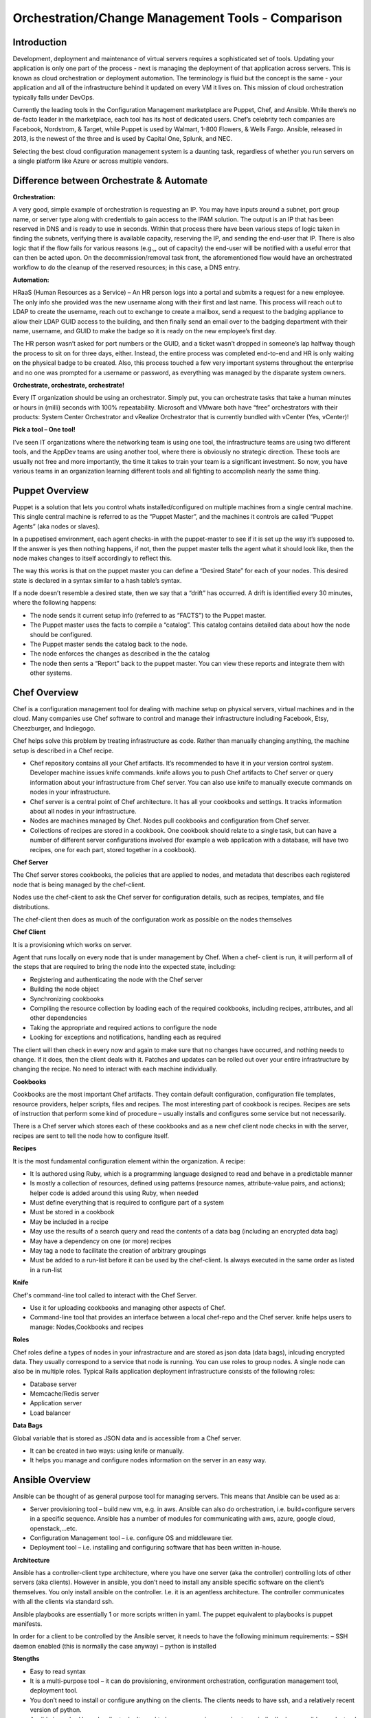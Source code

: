 ***************************************************
Orchestration/Change Management Tools - Comparison
***************************************************


Introduction
************

Development, deployment and maintenance of virtual servers requires a sophisticated set of tools. Updating your application is 
only one part of the process - next is managing the deployment of that application across servers. This is known as cloud 
orchestration or deployment automation. The terminology is fluid but the concept is the same - your application and all of 
the infrastructure behind it updated on every VM it lives on. This mission of cloud orchestration typically falls under 
DevOps.

Currently the leading tools in the Configuration Management marketplace are Puppet, Chef, and Ansible. While there’s no 
de-facto leader in the marketplace, each tool has its host of dedicated users. Chef’s celebrity tech companies are Facebook, 
Nordstrom, & Target, while Puppet is used by Walmart, 1-800 Flowers, & Wells Fargo. Ansible, released in 2013, is the newest 
of the three and is used by Capital One, Splunk, and NEC.

Selecting the best cloud configuration management system is a daunting task, regardless of whether you run servers on a 
single platform like Azure or across multiple vendors.

Difference between Orchestrate & Automate
*****************************************

**Orchestration:**

A very good, simple example of orchestration is requesting an IP. You may have inputs around a subnet, port group name, or server type along with credentials to gain access to the IPAM solution. The output is an IP that has been reserved in DNS and is ready to use in seconds. Within that process there have been various steps of logic taken in finding the subnets, verifying there is available capacity, reserving the IP, and sending the end-user that IP. There is also logic that if the flow fails for various reasons (e.g.,, out of capacity) the end-user will be notified with a useful error that can then be acted upon. On the decommission/removal task front, the aforementioned flow would have an orchestrated workflow to do the cleanup of the reserved resources; in this case, a DNS entry.

**Automation:**

HRaaS (Human Resources as a Service) – An HR person logs into a portal and submits a request for a new employee. The only info she provided was the new username along with their first and last name. This process will reach out to LDAP to create the username, reach out to exchange to create a mailbox, send a request to the badging appliance to allow their LDAP GUID access to the building, and then finally send an email over to the badging department with their name, username, and GUID to make the badge so it is ready on the new employee’s first day.

The HR person wasn’t asked for port numbers or the GUID, and a ticket wasn’t dropped in someone’s lap halfway though the process to sit on for three days, either. Instead, the entire process was completed end-to-end and HR is only waiting on the physical badge to be created. Also, this process touched a few very important systems throughout the enterprise and no one was prompted for a username or password, as everything was managed by the disparate system owners.

**Orchestrate, orchestrate, orchestrate!**

Every IT organization should be using an orchestrator. Simply put, you can orchestrate tasks that take a human minutes or hours in (milli) seconds with 100% repeatability. Microsoft and VMware both have “free” orchestrators with their products: System Center Orchestrator and vRealize Orchestrator that is currently bundled with vCenter (Yes, vCenter)!

**Pick a tool – One tool!**

I’ve seen IT organizations where the networking team is using one tool, the infrastructure teams are using two different tools, and the AppDev teams are using another tool, where there is obviously no strategic direction. These tools are usually not free and more importantly, the time it takes to train your team is a significant investment. So now, you have various teams in an organization learning different tools and all fighting to accomplish nearly the same thing.

Puppet Overview
***************

Puppet is a solution that lets you control whats installed/configured on multiple machines from a single central machine. This single central machine is referred to as the “Puppet Master”, and the machines it controls are called “Puppet Agents” (aka nodes or slaves).

In a puppetised environment, each agent checks-in with the puppet-master to see if it is set up the way it’s supposed to. If the answer is yes then nothing happens, if not, then the puppet master tells the agent what it should look like, then the node makes changes to itself accordingly to reflect this.

|image0|

The way this works is that on the puppet master you can define a “Desired State” for each of your nodes.   This desired state is declared in a syntax similar to a hash table’s syntax.

If a node doesn’t resemble a desired state, then we say that a “drift” has occurred.   A drift is identified every 30 minutes, where the following happens:

- The node sends it current setup info (referred to as “FACTS”) to the Puppet master.
- The Puppet master uses the facts to compile a “catalog”. This catalog contains detailed data about how the node should be configured.
- The Puppet master sends the catalog back to the node.
- The node enforces the changes as described in the the catalog
- The node then sents a “Report” back to the puppet master. You can view these reports and integrate them with other systems.

Chef Overview
*************

Chef is a configuration management tool for dealing with machine setup on physical servers, virtual machines and in the cloud. Many companies use Chef software to control and manage their infrastructure including Facebook, Etsy, Cheezburger, and Indiegogo.

|image2|

Chef helps solve this problem by treating infrastructure as code. Rather than manually changing anything, the machine setup is described in a Chef recipe.

- Chef repository contains all your Chef artifacts. It’s recommended to have it in your version control system.  Developer machine issues knife commands. knife allows you to push Chef artifacts to Chef server or query information about your infrastructure from Chef server. You can also use knife to manually execute commands on nodes in your infrastructure.

- Chef server is a central point of Chef architecture. It has all your cookbooks and settings. It tracks information about all nodes in your infrastructure.

- Nodes are machines managed by Chef. Nodes pull cookbooks and configuration from Chef server.

- Collections of recipes are stored in a cookbook. One cookbook should relate to a single task, but can have a number of different server configurations involved (for example a web application with a database, will have two recipes, one for each part, stored together in a cookbook).

**Chef Server**

The Chef server stores cookbooks, the policies that are applied to nodes, and metadata that describes each registered node that is being managed by the chef-client.

Nodes use the chef-client to ask the Chef server for configuration details, such as recipes, templates, and file distributions.

The chef-client then does as much of the configuration work as possible on the nodes themselves

**Chef Client**

It is a provisioning which works on server.

Agent that runs locally on every node that is under management by Chef. When a chef- client is run, it will perform all of the steps that are required to bring the node into the expected state, including:

- Registering and authenticating the node with the Chef server
- Building the node object

- Synchronizing cookbooks

- Compiling the resource collection by loading each of the required cookbooks, including recipes, attributes, and all other dependencies

- Taking the appropriate and required actions to configure the node

- Looking for exceptions and notifications, handling each as required

The client will then check in every now and again to make sure that no changes have occurred, and nothing needs to change. If it does, then the client deals with it. Patches and updates can be rolled out over your entire infrastructure by changing the recipe. No need to interact with each machine individually.

**Cookbooks**

Cookbooks are the most important Chef artifacts. They contain default configuration, configuration file templates, resource providers, helper scripts, files and recipes. The most interesting part of cookbook is recipes. Recipes are sets of instruction that perform some kind of procedure – usually installs and configures some service but not necessarily.

There is a Chef server which stores each of these cookbooks and as a new chef client node checks in with the server, recipes are sent to tell the node how to configure itself.

**Recipes**

It is the most fundamental configuration element within the organization. A recipe:

- It Is authored using Ruby, which is a programming language designed to read and behave in a predictable manner

- Is mostly a collection of resources, defined using patterns (resource names, attribute-value pairs, and actions); helper code is added around this using Ruby, when needed

- Must define everything that is required to configure part of a system

- Must be stored in a cookbook

- May be included in a recipe

- May use the results of a search query and read the contents of a data bag (including an encrypted data bag)

- May have a dependency on one (or more) recipes

- May tag a node to facilitate the creation of arbitrary groupings

- Must be added to a run-list before it can be used by the chef-client.  Is always executed in the same order as listed in a run-list

**Knife**

Chef's command-line tool called to interact with the Chef Server.

- Use it for uploading cookbooks and managing other aspects of Chef.

- Command-line tool that provides an interface between a local chef-repo and the Chef server. knife helps users to manage: Nodes,Cookbooks and recipes

**Roles**

Chef roles define a types of nodes in your infrastracture and are stored as json data (data bags), inlcuding encrypted data. They usually correspond to a service that node is running. You can use roles to group nodes. A single node can also be in multiple roles. Typical Rails application deployment infrastructure consists of the following roles:

- Database server
- Memcache/Redis server
- Application server
- Load balancer

**Data Bags**

Global variable that is stored as JSON data and is accessible from a Chef server.

- It can be created in two ways: using knife or manually.

- It helps you manage and configure nodes information on the server in an easy way.

Ansible Overview
****************

Ansible can be thought of as general purpose tool for managing servers. This means that Ansible can be used as a:

- Server provisioning tool – build new vm, e.g. in aws. Ansible can also do orchestration, i.e. build+configure servers in a specific sequence. Ansible has a number of modules for communicating with aws, azure, google cloud, openstack,…etc.

- Configuration Management tool – i.e. configure OS and middleware tier.

- Deployment tool – i.e. installing and configuring software that has been written in-house.

**Architecture**

Ansible has a controller-client type architecture, where you have one server (aka the controller) controlling lots of other servers (aka clients). However in ansible, you don’t need to install any ansible specific software on the client’s themselves. You only install ansible on the controller. I.e. it is an agentless architecture.  The controller communicates with all the clients via standard ssh.

|image1|

Ansible playbooks are essentially 1 or more scripts written in yaml. The puppet equivalent to playbooks is puppet manifests.

In order for a client to be controlled by the Ansible server, it needs to have the following minimum requirements:
– SSH daemon enabled (this is normally the case anyway)
– python is installed

**Stengths**

- Easy to read syntax

- It is a multi-purpose tool – it can do provisioning, environment orchestration, configuration management tool, deployment tool.

- You don’t need to install or configure anything on the clients. The clients needs to have ssh, and a relatively recent version of python.

- Ansible is pushed based – clients don’t need to have any services running to periodically do an ansible run. Instead you trigger the run from the controller.

- Easy to build multiple controllers, the clients are not configured to communicate with a particular controller. Hence when number of clients goes up to thousands, then you can quickly build new controllers to handle.

- Can execute adhoc shell commands on the clients.

- Builtin modules (puppet’s equivalent of resource types). These modules behaves idempotently to bring a ensure a stage.

**Weaknesses**

- Abstractions are kept to a minimum, e.g. for installing packages on rhel based OS, you need to use the yum’s built-in module, whereas for ubuntu, you use apt’s built-in module instead

Puppet+Chef+Ansible: Installation & Ease of Use
***********************************************

**Puppet**

With Puppet, you set up a master server and install Puppet agents on each of your nodes (individual VMs). To install on 
individual VMs, you SSH into each one and run a script. On initial setup of that master server, you have the option to 
install the Puppet console and the master server on the same machine. Otherwise, you can set up a Puppet console on your 
development machine, and keep the master server in the cloud. Puppet does have a steep learning curve, though the Puppet 
Forge Community offers great administrative templates, modules, and discussions.

**Chef**

To set up Chef, you’ll use knife, Chef’s command-line tool that provides an interface between a workstation on your 
development machines and your Chef servers. You create cookbooks (instructions for automation), define environments, set 
roles, and more that are all pushed to a central Chef Server. That main Chef Server contains information on every node in 
your system, and Chef clients runs independently on each of these nodes. If you want to add more nodes, you can do so via 
knife bootstrap, passing in an IP address and password.

**Ansible**

Ansible is designed to be light and fast, so there’s no installation on each node. Instead, nodes are 
added via a config file on your master server, with SSH authorized keys added to each node. Ansible offers a variety of 
consulting and training services.


Puppet+Chef+Ansible: User Interface
***********************************

Open Source Puppet only has a CLI, while Puppet Enterprise has the CLI and a web UI. The bread and butter of Puppet are 
modules which contain the code that configures and manages your nodes. Installing modules is easy via the command line, but 
for anything more involved like creating users for access control and creating node groups, the Puppet Console is necessary.


**Chef vs Puppet**

Chef has a web UI, Chef Manage, but you’ll be doing most of your work via the command line with Knife. Chef is built with 
Ruby, so if you’re familiar with Rails, the syntax is straightforward. When you want to add new libraries to your cookbooks 
(Chef’s equivalent of Puppet’s modules), you add it as a dependency - just like adding gems.

**Ansible**

There’s Ansible Tower, Ansible’s enterprise edition and it’s web UI. It’s easier to configure and manage than Chef or 
Puppet’s web interfaces. Tower also makes use performance analytics, along with compliance and security functions from Red 
Hat.


Puppet+Chef+Ansible: Code Base
******************************

For these cloud orchestration platforms, we judged code bases on the breadth of modules, preconfigured system configurations, 
and community created tools. Essentially, how much code is out there that my team and I can use to get this into our 
infrastructure?

**Puppet**

Puppet has the Puppet Forge, which is expansive, hovering around five thousand modules. Here, modules are separated by Puppet 
Supported (built by Puppet) and Puppet Approved, the top rated modules created by the community. Puppet recently put out a 
module supporting Azure servers, so if you’re in Microsoft land, there’s a place at the table for you. Like Chef, installation
is straightforward via your terminal. New modules are added to your Puppetfile.

**Chef**

Chef has the Chef Supermarket which contains over three thousand cookbooks contributed by over seventy-thousand chefs. 
Branding words aside, this means that there’s a lot of available modules you can install on your nodes to simplify system 
configurations. There’s the standard ones you’d expect: nginx, mysql, and docker. But there’s also cookbooks for 1password, 
redis, and even homebrew. Even though there’s only three thousand modules, the community is strong and modules receive 
consistent updates. Developers with Ruby experience tend to adopt Chef or Puppet so if that’s your language, easing into 
using pre-configured modules from their open source communities makes the decision easy.

**Ansible**

The Ansible Galaxy community is a helpful resource for tools and templates, and has more than three times as many 
contributors than the other tools in this comparison, and uses Ansible uses YAML Playbooks instead of recipes. Here, 
modules are called Ansible Roles. While we don’t have the exact number of roles available, there’s over a thousand roles 
just for mySQL, so you’ll find your flavor of SQL no matter what you’re looking for. There’s even a module for installing 
PHPmyAdmin. Language-wise, Ansible was built on Python. One thing I do like about the Galaxy interface is that it’s easy to 
filter by multiple categories and module versions.



Puppet+Chef+Ansible: Scalability
********************************

This is what matters in the end - when you’re scaling systems to thousands and tens of thousands of nodes, you want the 
ability to keep every VM under the fold.

**Puppet**

Similar to Ansible, it’s fairly easy to add and remove server nodes to Puppet. The Puppet Master server component can 
quickly pick up on new server Puppet Agents to distribute commands for updates and configuration. Most services on Puppet 
run over HTTP like web applications, so it’s easy to create a load balancer with high availability/performance and you won’t 
see a drop in efficiency.

**Chef**

Chef Nodes are bootstrapped by the Chef Workstation and managed by Chef agents. Adding new nodes is done through your 
workstation machine, which adds them to a master list on the Chef master Server. Each of these nodes has a ‘run-list’, 
which is basically everything it needs to get up to the desired state, so setup is automated after that initial point. 
Chef gets updates from each server node every 30 minutes, and logs the status of the server for compliance requirements.

**Ansible**

Ansible has powerful orchestration capabilities. As mentioned before - there’s no serious installation on each node. 
As long as you have SSH authorized keys for each node, you can add as many as you’d like directly from the config file on 
the master server.

Summary
*******

So in the end, which platform is best? Well, it depends on your needs. 
Personally, I like Ansible because I came from a Python development background, and AWS has created OpsWorks for Ansible, 
which makes it easier to integrate into your system if you’re using AWS exclusively.

The clear factor here is that all three (Chef, Puppet, and Ansible) of those cloud configuration management tools all have 
expansive communities and modules, so there’s no worry on a lack of resources.

Many companies run multiple cloud management solutions, and just as many run multiple public, private and/or hybrid cloud 
environments. It’s important to evaluate multiple open source solutions before investing in an enterprise license. While all 
three limit you to around ten nodes on the open source versions, it’s a great way to test a cloud management solution being 
implemented in one of your divisions.


.. |image0| image:: orchestration/media/image1.png
.. |image1| image:: orchestration/media/image2.png
.. |image2| image:: orchestration/media/image3.png
